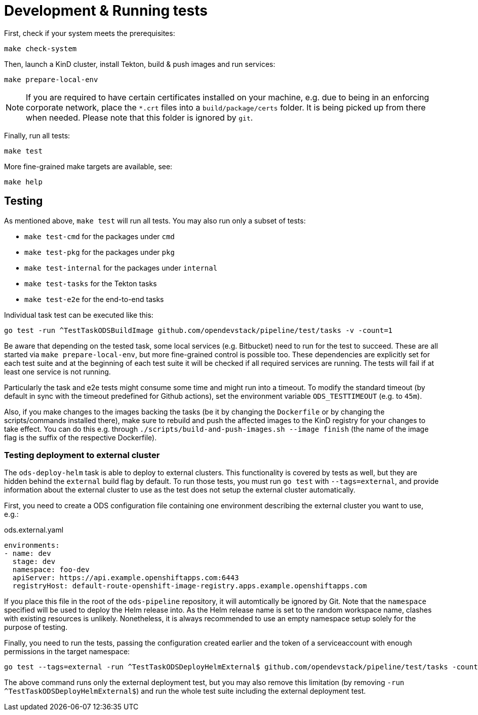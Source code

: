 = Development & Running tests

First, check if your system meets the prerequisites:
```
make check-system
```

Then, launch a KinD cluster, install Tekton, build & push images and run services:
```
make prepare-local-env
```
NOTE: If you are required to have certain certificates installed on your machine, e.g. due to being in an enforcing
corporate network, place the `*.crt` files into a `build/package/certs` folder. It is being picked up from there when
needed. Please note that this folder is ignored by `git`.

Finally, run all tests:
```
make test
```

More fine-grained make targets are available, see:
```
make help
```

== Testing

As mentioned above, `make test` will run all tests. You may also run only a subset of tests:

* `make test-cmd` for the packages under `cmd`
* `make test-pkg` for the packages under `pkg`
* `make test-internal` for the packages under `internal`
* `make test-tasks` for the Tekton tasks
* `make test-e2e` for the end-to-end tasks

Individual task test can be executed like this:
```
go test -run ^TestTaskODSBuildImage github.com/opendevstack/pipeline/test/tasks -v -count=1
```

Be aware that depending on the tested task, some local services (e.g. Bitbucket) need to run for the test to succeed. These are all started via `make prepare-local-env`, but more fine-grained control is possible too.
These dependencies are explicitly set for each test suite and at the beginning of each test suite it will be checked if all required services are running. The tests will fail if at least one service is not running.

Particularly the task and e2e tests might consume some time and might run into a timeout. To modify the standard timeout (by default in sync with the timeout predefined for Github actions), set the environment variable `ODS_TESTTIMEOUT` (e.g. to `45m`).

Also, if you make changes to the images backing the tasks (be it by changing the `Dockerfile` or by changing the scripts/commands installed there), make sure to rebuild and push the affected images to the KinD registry for your changes to take effect. You can do this e.g. through `./scripts/build-and-push-images.sh --image finish` (the name of the image flag is the suffix of the respective Dockerfile).

=== Testing deployment to external cluster

The `ods-deploy-helm` task is able to deploy to external clusters. This functionality is covered by tests as well, but they are hidden behind the `external` build flag by default. To run those tests, you must run `go test` with `--tags=external`, and provide information about the external cluster to use as the test does not setup the external cluster automatically.

First, you need to create a ODS configuration file containing one environment describing the external cluster you want to use, e.g.:

.ods.external.yaml
[source,yaml]
----
environments:
- name: dev
  stage: dev
  namespace: foo-dev
  apiServer: https://api.example.openshiftapps.com:6443
  registryHost: default-route-openshift-image-registry.apps.example.openshiftapps.com
----

If you place this file in the root of the `ods-pipeline` repository, it will automtically be ignored by Git. Note that the `namespace` specified will be used to deploy the Helm release into. As the Helm release name is set to the random workspace name, clashes with existing resources is unlikely. Nonetheless, it is always recommended to use an empty namespace setup solely for the purpose of testing.

Finally, you need to run the tests, passing the configuration created earlier and the token of a serviceaccount with enough permissions in the target namespace:

```
go test --tags=external -run ^TestTaskODSDeployHelmExternal$ github.com/opendevstack/pipeline/test/tasks -count=1 -v -external-cluster-token=*** -external-cluster-config=ods.external.yaml
```

The above command runs only the external deployment test, but you may also remove this limitation (by removing `-run ^TestTaskODSDeployHelmExternal$`) and run the whole test suite including the external deployment test.
